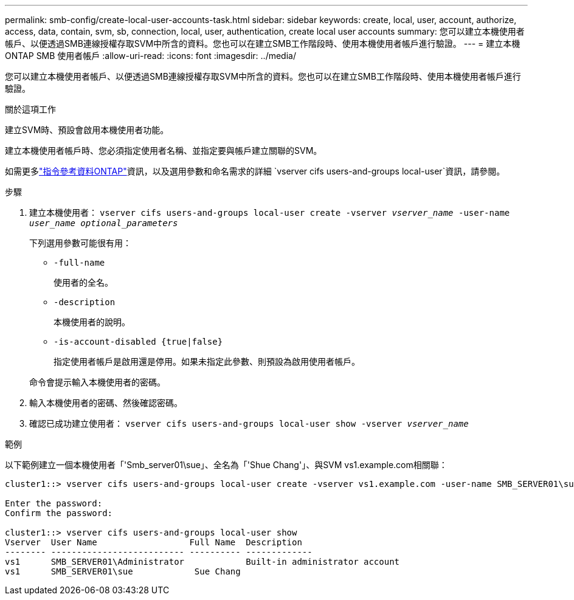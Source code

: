 ---
permalink: smb-config/create-local-user-accounts-task.html 
sidebar: sidebar 
keywords: create, local, user, account, authorize, access, data, contain, svm, sb, connection, local, user, authentication, create local user accounts 
summary: 您可以建立本機使用者帳戶、以便透過SMB連線授權存取SVM中所含的資料。您也可以在建立SMB工作階段時、使用本機使用者帳戶進行驗證。 
---
= 建立本機 ONTAP SMB 使用者帳戶
:allow-uri-read: 
:icons: font
:imagesdir: ../media/


[role="lead"]
您可以建立本機使用者帳戶、以便透過SMB連線授權存取SVM中所含的資料。您也可以在建立SMB工作階段時、使用本機使用者帳戶進行驗證。

.關於這項工作
建立SVM時、預設會啟用本機使用者功能。

建立本機使用者帳戶時、您必須指定使用者名稱、並指定要與帳戶建立關聯的SVM。

如需更多link:https://docs.netapp.com/us-en/ontap-cli/search.html?q=vserver+cifs+users-and-groups+local-user["指令參考資料ONTAP"^]資訊，以及選用參數和命名需求的詳細 `vserver cifs users-and-groups local-user`資訊，請參閱。

.步驟
. 建立本機使用者： `vserver cifs users-and-groups local-user create -vserver _vserver_name_ -user-name _user_name_ _optional_parameters_`
+
下列選用參數可能很有用：

+
** `-full-name`
+
使用者的全名。

** `-description`
+
本機使用者的說明。

** `-is-account-disabled {true|false}`
+
指定使用者帳戶是啟用還是停用。如果未指定此參數、則預設為啟用使用者帳戶。



+
命令會提示輸入本機使用者的密碼。

. 輸入本機使用者的密碼、然後確認密碼。
. 確認已成功建立使用者： `vserver cifs users-and-groups local-user show -vserver _vserver_name_`


.範例
以下範例建立一個本機使用者「'Smb_server01\sue」、全名為「'Shue Chang'」、與SVM vs1.example.com相關聯：

[listing]
----
cluster1::> vserver cifs users-and-groups local-user create -vserver vs1.example.com ‑user-name SMB_SERVER01\sue -full-name "Sue Chang"

Enter the password:
Confirm the password:

cluster1::> vserver cifs users-and-groups local-user show
Vserver  User Name                  Full Name  Description
-------- -------------------------- ---------- -------------
vs1      SMB_SERVER01\Administrator            Built-in administrator account
vs1      SMB_SERVER01\sue            Sue Chang
----